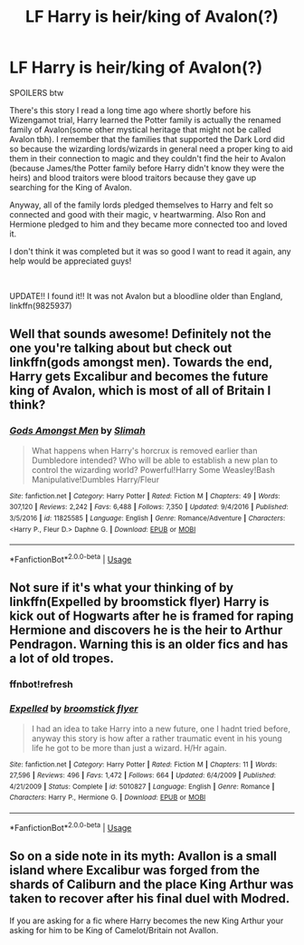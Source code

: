 #+TITLE: LF Harry is heir/king of Avalon(?)

* LF Harry is heir/king of Avalon(?)
:PROPERTIES:
:Author: sarcasticblonde_
:Score: 14
:DateUnix: 1570687631.0
:DateShort: 2019-Oct-10
:FlairText: What's That Fic?
:END:
SPOILERS btw

There's this story I read a long time ago where shortly before his Wizengamot trial, Harry learned the Potter family is actually the renamed family of Avalon(some other mystical heritage that might not be called Avalon tbh). I remember that the families that supported the Dark Lord did so because the wizarding lords/wizards in general need a proper king to aid them in their connection to magic and they couldn't find the heir to Avalon (because James/the Potter family before Harry didn't know they were the heirs) and blood traitors were blood traitors because they gave up searching for the King of Avalon.

Anyway, all of the family lords pledged themselves to Harry and felt so connected and good with their magic, v heartwarming. Also Ron and Hermione pledged to him and they became more connected too and loved it.

I don't think it was completed but it was so good I want to read it again, any help would be appreciated guys!

​

UPDATE!! I found it!! It was not Avalon but a bloodline older than England, linkffn(9825937)


** Well that sounds awesome! Definitely not the one you're talking about but check out linkffn(gods amongst men). Towards the end, Harry gets Excalibur and becomes the future king of Avalon, which is most of all of Britain I think?
:PROPERTIES:
:Author: throwdown60
:Score: 2
:DateUnix: 1570714088.0
:DateShort: 2019-Oct-10
:END:

*** [[https://www.fanfiction.net/s/11825585/1/][*/Gods Amongst Men/*]] by [[https://www.fanfiction.net/u/7080179/Slimah][/Slimah/]]

#+begin_quote
  What happens when Harry's horcrux is removed earlier than Dumbledore intended? Who will be able to establish a new plan to control the wizarding world? Powerful!Harry Some Weasley!Bash Manipulative!Dumbles Harry/Fleur
#+end_quote

^{/Site/:} ^{fanfiction.net} ^{*|*} ^{/Category/:} ^{Harry} ^{Potter} ^{*|*} ^{/Rated/:} ^{Fiction} ^{M} ^{*|*} ^{/Chapters/:} ^{49} ^{*|*} ^{/Words/:} ^{307,120} ^{*|*} ^{/Reviews/:} ^{2,242} ^{*|*} ^{/Favs/:} ^{6,488} ^{*|*} ^{/Follows/:} ^{7,350} ^{*|*} ^{/Updated/:} ^{9/4/2016} ^{*|*} ^{/Published/:} ^{3/5/2016} ^{*|*} ^{/id/:} ^{11825585} ^{*|*} ^{/Language/:} ^{English} ^{*|*} ^{/Genre/:} ^{Romance/Adventure} ^{*|*} ^{/Characters/:} ^{<Harry} ^{P.,} ^{Fleur} ^{D.>} ^{Daphne} ^{G.} ^{*|*} ^{/Download/:} ^{[[http://www.ff2ebook.com/old/ffn-bot/index.php?id=11825585&source=ff&filetype=epub][EPUB]]} ^{or} ^{[[http://www.ff2ebook.com/old/ffn-bot/index.php?id=11825585&source=ff&filetype=mobi][MOBI]]}

--------------

*FanfictionBot*^{2.0.0-beta} | [[https://github.com/tusing/reddit-ffn-bot/wiki/Usage][Usage]]
:PROPERTIES:
:Author: FanfictionBot
:Score: 2
:DateUnix: 1570714114.0
:DateShort: 2019-Oct-10
:END:


** Not sure if it's what your thinking of by linkffn(Expelled by broomstick flyer) Harry is kick out of Hogwarts after he is framed for raping Hermione and discovers he is the heir to Arthur Pendragon. Warning this is an older fics and has a lot of old tropes.
:PROPERTIES:
:Author: the__pov
:Score: 2
:DateUnix: 1570715805.0
:DateShort: 2019-Oct-10
:END:

*** ffnbot!refresh
:PROPERTIES:
:Author: the__pov
:Score: 1
:DateUnix: 1570737088.0
:DateShort: 2019-Oct-10
:END:


*** [[https://www.fanfiction.net/s/5010827/1/][*/Expelled/*]] by [[https://www.fanfiction.net/u/1082315/broomstick-flyer][/broomstick flyer/]]

#+begin_quote
  I had an idea to take Harry into a new future, one I hadnt tried before, anyway this story is how after a rather traumatic event in his young life he got to be more than just a wizard. H/Hr again.
#+end_quote

^{/Site/:} ^{fanfiction.net} ^{*|*} ^{/Category/:} ^{Harry} ^{Potter} ^{*|*} ^{/Rated/:} ^{Fiction} ^{M} ^{*|*} ^{/Chapters/:} ^{11} ^{*|*} ^{/Words/:} ^{27,596} ^{*|*} ^{/Reviews/:} ^{496} ^{*|*} ^{/Favs/:} ^{1,472} ^{*|*} ^{/Follows/:} ^{664} ^{*|*} ^{/Updated/:} ^{6/4/2009} ^{*|*} ^{/Published/:} ^{4/21/2009} ^{*|*} ^{/Status/:} ^{Complete} ^{*|*} ^{/id/:} ^{5010827} ^{*|*} ^{/Language/:} ^{English} ^{*|*} ^{/Genre/:} ^{Romance} ^{*|*} ^{/Characters/:} ^{Harry} ^{P.,} ^{Hermione} ^{G.} ^{*|*} ^{/Download/:} ^{[[http://www.ff2ebook.com/old/ffn-bot/index.php?id=5010827&source=ff&filetype=epub][EPUB]]} ^{or} ^{[[http://www.ff2ebook.com/old/ffn-bot/index.php?id=5010827&source=ff&filetype=mobi][MOBI]]}

--------------

*FanfictionBot*^{2.0.0-beta} | [[https://github.com/tusing/reddit-ffn-bot/wiki/Usage][Usage]]
:PROPERTIES:
:Author: FanfictionBot
:Score: 1
:DateUnix: 1570737117.0
:DateShort: 2019-Oct-10
:END:


** So on a side note in its myth: Avallon is a small island where Excalibur was forged from the shards of Caliburn and the place King Arthur was taken to recover after his final duel with Modred.

If you are asking for a fic where Harry becomes the new King Arthur your asking for him to be King of Camelot/Britain not Avallon.
:PROPERTIES:
:Author: flingerdinger
:Score: 2
:DateUnix: 1570747988.0
:DateShort: 2019-Oct-11
:END:
